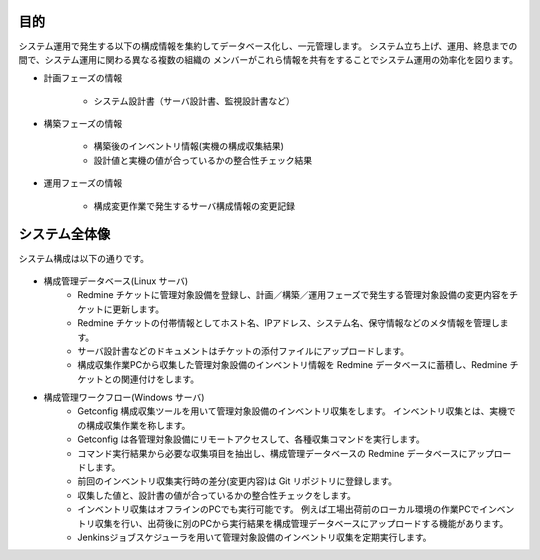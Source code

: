 目的
====

システム運用で発生する以下の構成情報を集約してデータベース化し、一元管理します。
システム立ち上げ、運用、終息までの間で、システム運用に関わる異なる複数の組織の
メンバーがこれら情報を共有をすることでシステム運用の効率化を図ります。

* 計画フェーズの情報

   - システム設計書（サーバ設計書、監視設計書など）

* 構築フェーズの情報

   - 構築後のインベントリ情報(実機の構成収集結果)
   - 設計値と実機の値が合っているかの整合性チェック結果

* 運用フェーズの情報

   - 構成変更作業で発生するサーバ構成情報の変更記録

システム全体像
==============

システム構成は以下の通りです。

   .. figure:: ../image/cmdb_overview.png
      :align: center
      :alt: CMDB Overview
      :width: 720px

* 構成管理データベース(Linux サーバ)
   * Redmine チケットに管理対象設備を登録し、計画／構築／運用フェーズで発生する管理対象設備の変更内容をチケットに更新します。
   * Redmine チケットの付帯情報としてホスト名、IPアドレス、システム名、保守情報などのメタ情報を管理します。
   * サーバ設計書などのドキュメントはチケットの添付ファイルにアップロードします。
   * 構成収集作業PCから収集した管理対象設備のインベントリ情報を Redmine データベースに蓄積し、Redmine チケットとの関連付けをします。
* 構成管理ワークフロー(Windows サーバ)
   * Getconfig 構成収集ツールを用いて管理対象設備のインベントリ収集をします。
     インベントリ収集とは、実機での構成収集作業を称します。
   * Getconfig は各管理対象設備にリモートアクセスして、各種収集コマンドを実行します。
   * コマンド実行結果から必要な収集項目を抽出し、構成管理データベースの Redmine データベースにアップロードします。
   * 前回のインベントリ収集実行時の差分(変更内容)は Git リポジトリに登録します。
   * 収集した値と、設計書の値が合っているかの整合性チェックをします。
   * インベントリ収集はオフラインのPCでも実行可能です。
     例えば工場出荷前のローカル環境の作業PCでインベントリ収集を行い、出荷後に別のPCから実行結果を構成管理データベースにアップロードする機能があります。
   * Jenkinsジョブスケジューラを用いて管理対象設備のインベントリ収集を定期実行します。

